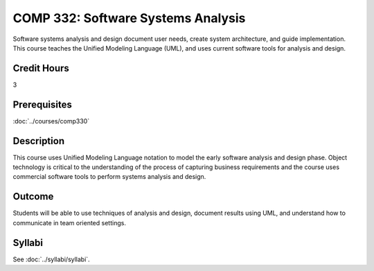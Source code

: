 .. index:: software systems analysis

COMP 332: Software Systems Analysis
===================================

Software systems analysis and design document user needs, create system architecture, and guide implementation. This course teaches the
Unified Modeling Language (UML), and uses current software tools for analysis and design.

Credit Hours
-----------------------

3

Prerequisites
------------------------------

:doc:`../courses/comp330`

Description
--------------------

This course uses Unified Modeling Language notation to model the early
software analysis and design phase. Object technology is critical to the
understanding of the process of capturing business requirements and the
course uses commercial software tools to perform systems analysis and
design.

Outcome
----------------------

Students will be able to use techniques of analysis and design, document results using UML, and understand how to communicate in team
oriented settings.

Syllabi
----------------------

See :doc:`../syllabi/syllabi`.
